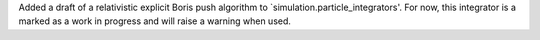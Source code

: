 Added a draft of a relativistic explicit Boris push algorithm to `simulation.particle_integrators'. For now, this integrator is a marked as a work in progress and will raise a warning when used.
